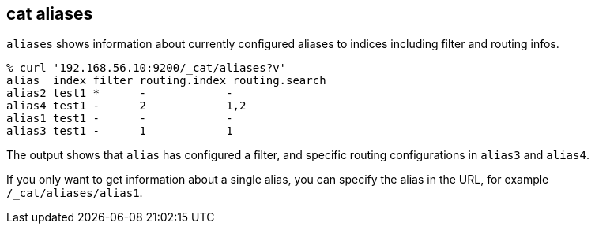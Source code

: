 [[cat-alias]]
== cat aliases

`aliases` shows information about currently configured aliases to indices
including filter and routing infos.

[source,sh]
--------------------------------------------------
% curl '192.168.56.10:9200/_cat/aliases?v'
alias  index filter routing.index routing.search
alias2 test1 *      -            -
alias4 test1 -      2            1,2
alias1 test1 -      -            -
alias3 test1 -      1            1
--------------------------------------------------

The output shows that `alias` has configured a filter, and specific routing
configurations in `alias3` and `alias4`.

If you only want to get information about a single alias, you can specify
the alias in the URL, for example `/_cat/aliases/alias1`.

